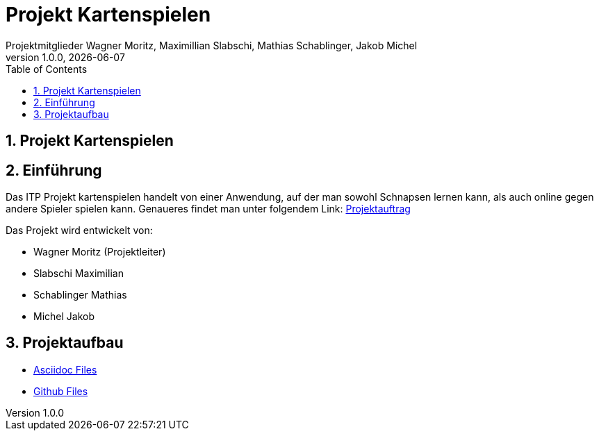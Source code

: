= Projekt Kartenspielen
Projektmitglieder Wagner Moritz, Maximillian Slabschi, Mathias Schablinger, Jakob Michel
1.0.0, {docdate}
:sourcedir: ../src/main/java
:icons: font
:sectnums:    // Nummerierung der Überschriften / section numbering
:toc: left
:experimental:

== Projekt Kartenspielen
== Einführung
Das ITP Projekt kartenspielen handelt von einer Anwendung, auf der man sowohl
Schnapsen lernen kann, als auch online gegen andere Spieler spielen kann.
Genaueres findet man unter folgendem Link: link:asciidoc/Projektauftrag.adoc[Projektauftrag]

Das Projekt wird entwickelt von:

* Wagner Moritz (Projektleiter)
* Slabschi Maximilian
* Schablinger Mathias
* Michel Jakob

== Projektaufbau
* link:asciidoc/[Asciidoc Files]
* link:.github/[Github Files]